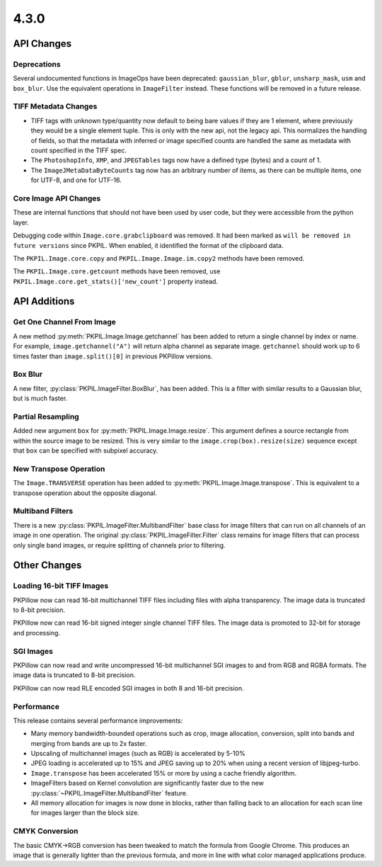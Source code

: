 4.3.0
-----

API Changes
===========

Deprecations
^^^^^^^^^^^^

Several undocumented functions in ImageOps have been deprecated:
``gaussian_blur``, ``gblur``, ``unsharp_mask``, ``usm`` and
``box_blur``. Use the equivalent operations in ``ImageFilter``
instead. These functions will be removed in a future release.

TIFF Metadata Changes
^^^^^^^^^^^^^^^^^^^^^

* TIFF tags with unknown type/quantity now default to being bare
  values if they are 1 element, where previously they would be a
  single element tuple. This is only with the new api, not the legacy
  api. This normalizes the handling of fields, so that the metadata
  with inferred or image specified counts are handled the same as
  metadata with count specified in the TIFF spec.
* The ``PhotoshopInfo``, ``XMP``, and ``JPEGTables`` tags now have a
  defined type (bytes) and a count of 1.
* The ``ImageJMetaDataByteCounts`` tag now has an arbitrary number of
  items, as there can be multiple items, one for UTF-8, and one for
  UTF-16.

Core Image API Changes
^^^^^^^^^^^^^^^^^^^^^^

These are internal functions that should not have been used by user
code, but they were accessible from the python layer.

Debugging code within ``Image.core.grabclipboard`` was removed. It had been
marked as ``will be removed in future versions`` since PKPIL. When enabled, it
identified the format of the clipboard data.

The ``PKPIL.Image.core.copy`` and ``PKPIL.Image.Image.im.copy2`` methods
have been removed.

The ``PKPIL.Image.core.getcount`` methods have been removed, use
``PKPIL.Image.core.get_stats()['new_count']`` property instead.


API Additions
=============

Get One Channel From Image
^^^^^^^^^^^^^^^^^^^^^^^^^^

A new method :py:meth:`PKPIL.Image.Image.getchannel` has been added to
return a single channel by index or name. For example,
``image.getchannel("A")`` will return alpha channel as separate image.
``getchannel`` should work up to 6 times faster than
``image.split()[0]`` in previous PKPillow versions.

Box Blur
^^^^^^^^

A new filter, :py:class:`PKPIL.ImageFilter.BoxBlur`, has been
added. This is a filter with similar results to a Gaussian blur, but
is much faster.

Partial Resampling
^^^^^^^^^^^^^^^^^^

Added new argument ``box`` for :py:meth:`PKPIL.Image.Image.resize`. This
argument defines a source rectangle from within the source image to be
resized.  This is very similar to the ``image.crop(box).resize(size)``
sequence except that ``box`` can be specified with subpixel accuracy.

New Transpose Operation
^^^^^^^^^^^^^^^^^^^^^^^

The ``Image.TRANSVERSE`` operation has been added to
:py:meth:`PKPIL.Image.Image.transpose`. This is equivalent to a transpose
operation about the opposite diagonal.

Multiband Filters
^^^^^^^^^^^^^^^^^

There is a new :py:class:`PKPIL.ImageFilter.MultibandFilter` base class
for image filters that can run on all channels of an image in one
operation. The original :py:class:`PKPIL.ImageFilter.Filter` class
remains for image filters that can process only single band images, or
require splitting of channels prior to filtering.

Other Changes
=============

Loading 16-bit TIFF Images
^^^^^^^^^^^^^^^^^^^^^^^^^^

PKPillow now can read 16-bit multichannel TIFF files including files
with alpha transparency. The image data is truncated to 8-bit
precision.

PKPillow now can read 16-bit signed integer single channel TIFF
files. The image data is promoted to 32-bit for storage and
processing.

SGI Images
^^^^^^^^^^

PKPillow can now read and write uncompressed 16-bit multichannel SGI
images to and from RGB and RGBA formats. The image data is truncated
to 8-bit precision.

PKPillow can now read RLE encoded SGI images in both 8 and 16-bit
precision.

Performance
^^^^^^^^^^^

This release contains several performance improvements:

* Many memory bandwidth-bounded operations such as crop, image allocation,
  conversion, split into bands and merging from bands are up to 2x faster.
* Upscaling of multichannel images (such as RGB) is accelerated by 5-10%
* JPEG loading is accelerated up to 15% and JPEG saving up to 20% when
  using a recent version of libjpeg-turbo.
* ``Image.transpose`` has been accelerated 15% or more by using a cache
  friendly algorithm.
* ImageFilters based on Kernel convolution are significantly faster
  due to the new :py:class:`~PKPIL.ImageFilter.MultibandFilter` feature.
* All memory allocation for images is now done in blocks, rather than
  falling back to an allocation for each scan line for images larger
  than the block size.

CMYK Conversion
^^^^^^^^^^^^^^^

The basic CMYK->RGB conversion has been tweaked to match the formula
from Google Chrome. This produces an image that is generally lighter
than the previous formula, and more in line with what color managed
applications produce.
